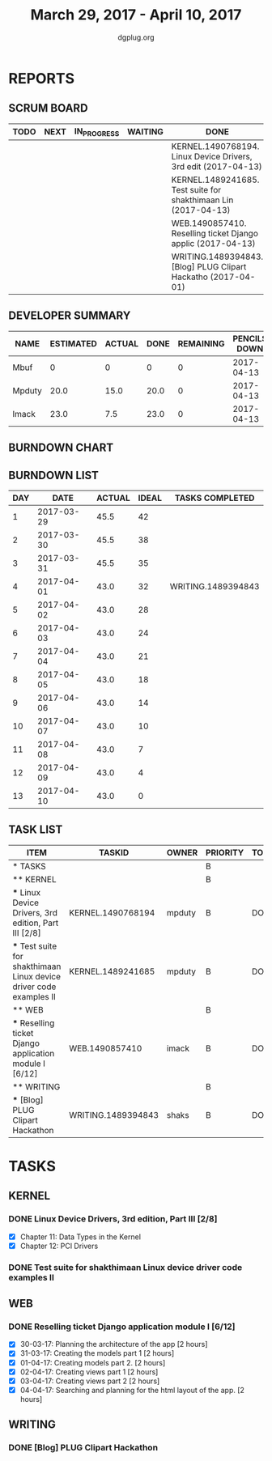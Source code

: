 #+TITLE: March 29, 2017 - April 10, 2017
#+AUTHOR: dgplug.org
#+EMAIL: users@lists.dgplug.org
#+PROPERTY: Effort_ALL 0 0:05 0:10 0:30 1:00 2:00 3:00 4:00
#+COLUMNS: %35ITEM %TASKID %OWNER %3PRIORITY %TODO %5ESTIMATED{+} %3ACTUAL{+}
* REPORTS
** SCRUM BOARD
#+BEGIN: block-update-board
| TODO | NEXT | IN_PROGRESS | WAITING | DONE                                                           | CANCELED |
|------+------+-------------+---------+----------------------------------------------------------------+----------|
|      |      |             |         | KERNEL.1490768194. Linux Device Drivers, 3rd edit (2017-04-13) |          |
|      |      |             |         | KERNEL.1489241685. Test suite for shakthimaan Lin (2017-04-13) |          |
|      |      |             |         | WEB.1490857410. Reselling ticket Django applic (2017-04-13)    |          |
|      |      |             |         | WRITING.1489394843. [Blog] PLUG Clipart Hackatho (2017-04-01)  |          |
#+END:
** DEVELOPER SUMMARY
#+BEGIN: block-update-summary
| NAME   | ESTIMATED | ACTUAL | DONE | REMAINING | PENCILS DOWN | PROGRESS   |
|--------+-----------+--------+------+-----------+--------------+------------|
| Mbuf   |         0 |      0 |    0 |         0 |   2017-04-13 | ---------- |
| Mpduty |      20.0 |   15.0 | 20.0 |         0 |   2017-04-13 | ########## |
| Imack  |      23.0 |    7.5 | 23.0 |         0 |   2017-04-13 | ########## |
#+END:
** BURNDOWN CHART
#+BEGIN: block-update-graph

#+END:
** BURNDOWN LIST
#+PLOT: title:"Burndown" ind:1 deps:(3 4) set:"term dumb" set:"xtics scale 0.5" set:"ytics scale 0.5" file:"burndown.plt" set:"xrange [0:13]"
#+BEGIN: block-update-burndown
| DAY |       DATE | ACTUAL | IDEAL | TASKS COMPLETED    |
|-----+------------+--------+-------+--------------------|
|   1 | 2017-03-29 |   45.5 |    42 |                    |
|   2 | 2017-03-30 |   45.5 |    38 |                    |
|   3 | 2017-03-31 |   45.5 |    35 |                    |
|   4 | 2017-04-01 |   43.0 |    32 | WRITING.1489394843 |
|   5 | 2017-04-02 |   43.0 |    28 |                    |
|   6 | 2017-04-03 |   43.0 |    24 |                    |
|   7 | 2017-04-04 |   43.0 |    21 |                    |
|   8 | 2017-04-05 |   43.0 |    18 |                    |
|   9 | 2017-04-06 |   43.0 |    14 |                    |
|  10 | 2017-04-07 |   43.0 |    10 |                    |
|  11 | 2017-04-08 |   43.0 |     7 |                    |
|  12 | 2017-04-09 |   43.0 |     4 |                    |
|  13 | 2017-04-10 |   43.0 |     0 |                    |
#+END:
** TASK LIST
#+BEGIN: columnview :hlines 2 :maxlevel 5 :id "TASKS"
| ITEM                                                                | TASKID             | OWNER  | PRIORITY | TODO | ESTIMATED | ACTUAL |
|---------------------------------------------------------------------+--------------------+--------+----------+------+-----------+--------|
| * TASKS                                                             |                    |        | B        |      |      45.5 |   24.5 |
|---------------------------------------------------------------------+--------------------+--------+----------+------+-----------+--------|
| ** KERNEL                                                           |                    |        | B        |      |      20.0 |   15.0 |
| *** Linux Device Drivers, 3rd edition, Part III [2/8]               | KERNEL.1490768194  | mpduty | B        | DONE |      12.0 |  12.75 |
| *** Test suite for shakthimaan Linux device driver code examples II | KERNEL.1489241685  | mpduty | B        | DONE |       8.0 |   2.25 |
|---------------------------------------------------------------------+--------------------+--------+----------+------+-----------+--------|
| ** WEB                                                              |                    |        | B        |      |      23.0 |    7.5 |
| *** Reselling ticket Django application module I [6/12]             | WEB.1490857410     | imack  | B        | DONE |      23.0 |    7.5 |
|---------------------------------------------------------------------+--------------------+--------+----------+------+-----------+--------|
| ** WRITING                                                          |                    |        | B        |      |       2.5 |    2.0 |
| *** [Blog] PLUG Clipart Hackathon                                   | WRITING.1489394843 | shaks  | B        | DONE |       2.5 |    2.0 |
#+END:
* TASKS
  :PROPERTIES:
  :ID:       TASKS
  :SPRINTLENGTH: 13
  :SPRINTSTART: <2017-03-29 Wed>
  :wpd-imack:       2
  :wpd-mpduty:      2
  :wpd-mbuf:        1
  :END:
** KERNEL
*** DONE Linux Device Drivers, 3rd edition, Part III [2/8]
    CLOSED: [2017-04-13 Thu 15:19]
    :PROPERTIES:
    :ESTIMATED: 12.0
    :ACTUAL: 12.75
    :OWNER: mpduty
    :ID: KERNEL.1490768194
    :TASKID: KERNEL.1490768194
    :END:
    :LOGBOOK:
    CLOCK: [2017-04-09 Sun 05:10]--[2017-04-09 Sun 09:30] =>  4:20
    CLOCK: [2017-04-08 Sat 08:00]--[2017-04-08 Sat 10:45] =>  2:45
    CLOCK: [2017-04-05 Wed 10:15]--[2017-04-05 Wed 12:10] =>  1:55
    CLOCK: [2017-03-30 Thu 21:00]--[2017-03-30 Thu 23:20] =>  2:20
    CLOCK: [2017-03-29 Wed 09:15]--[2017-03-29 Wed 10:40] =>  1:25
    :END:
    - [X] Chapter 11: Data Types in the Kernel
    - [X] Chapter 12: PCI Drivers
*** DONE Test suite for shakthimaan Linux device driver code examples II
    CLOSED: [2017-04-13 Thu 15:17]
    :PROPERTIES:
    :ESTIMATED: 8.0
    :ACTUAL: 2.25
    :OWNER: mpduty
    :ID: KERNEL.1489241685
    :TASKID: KERNEL.1489241685
    :END:
    :LOGBOOK:
    CLOCK: [2017-04-09 Sun 11:40]--[2017-04-09 Sun 14:05] =>  2:25
    :END:
** WEB 
*** DONE Reselling ticket Django application module I [6/12]
    CLOSED: [2017-04-13 Thu 15:22]
    :PROPERTIES:
    :ESTIMATED: 23.0
    :ACTUAL: 7.5
    :OWNER: imack
    :ID: WEB.1490857410
    :TASKID: WEB.1490857410
    :END:
    :LOGBOOK:
    CLOCK: [2017-04-04 Tue 21:00]--[2017-04-04 Tue 22:00] =>  1:00
    CLOCK: [2017-04-03 Mon 22:15]--[2017-04-03 Mon 23:15] =>  1:00
    CLOCK: [2017-04-02 Sun 22:00]--[2017-04-02 Sun 23:30] =>  1:30
    CLOCK: [2017-04-01 Sat 23:00]--[2017-04-02 Sun 00:00] =>  1:00
    CLOCK: [2017-03-31 Fri 23:00]--[2017-04-01 Sat 01:00] =>  2:00
    CLOCK: [2017-03-30 Thu 21:00]--[2017-03-30 Thu 22:00] =>  1:00
    :END:
    - [X] 30-03-17: Planning the architecture of the app [2 hours]
    - [X] 31-03-17: Creating the models part 1 [2 hours]
    - [X] 01-04-17: Creating models part 2. [2 hours]
    - [X] 02-04-17: Creating views part 1 [2 hours]
    - [X] 03-04-17: Creating views part 2 [2 hours]
    - [X] 04-04-17: Searching and planning for the html layout of the app. [2 hours]
** WRITING
*** DONE [Blog] PLUG Clipart Hackathon
    CLOSED: [2017-04-01 Sat 18:41]
    :PROPERTIES:
    :ESTIMATED: 2.5
    :ACTUAL: 2.0
    :OWNER: shaks
    :ID: WRITING.1489394843
    :TASKID: WRITING.1489394843
    :END:
    :LOGBOOK:
    CLOCK: [2017-04-01 Sat 16:30]--[2017-04-01 Sat 18:30] =>  2:00
    :END:
